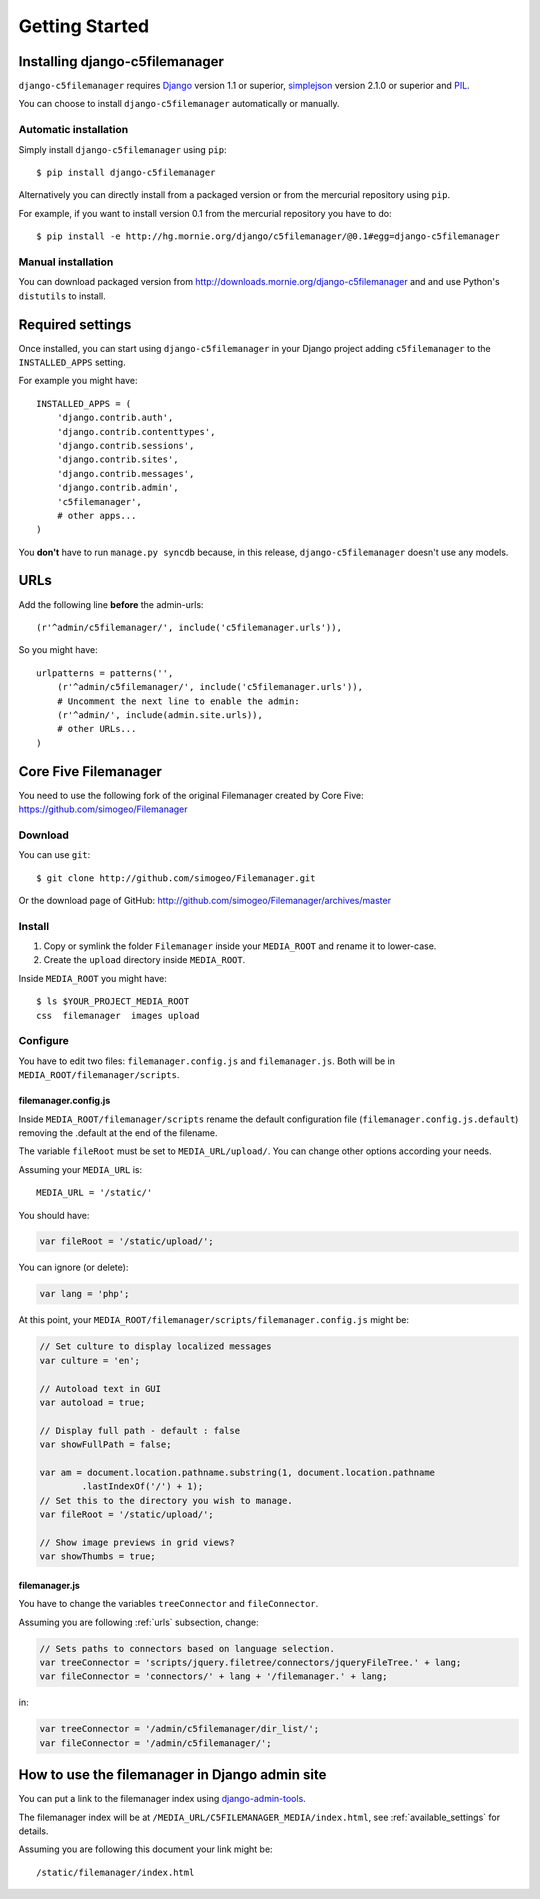 Getting Started
===============

Installing django-c5filemanager
-------------------------------

``django-c5filemanager`` requires `Django <http://www.djangoproject.com>`_
version 1.1 or superior,
`simplejson <http://undefined.org/python/#simplejson>`_ version 2.1.0 or
superior and `PIL <http://www.pythonware.com/products/pil/>`_.

You can choose to install ``django-c5filemanager`` automatically or manually.

Automatic installation
~~~~~~~~~~~~~~~~~~~~~~

Simply install ``django-c5filemanager`` using ``pip``::

    $ pip install django-c5filemanager

Alternatively you can directly install from a packaged version or from the
mercurial repository using ``pip``.

For example, if you want to install version 0.1 from the mercurial repository
you have to do::

    $ pip install -e http://hg.mornie.org/django/c5filemanager/@0.1#egg=django-c5filemanager

Manual installation
~~~~~~~~~~~~~~~~~~~

You can download packaged version from http://downloads.mornie.org/django-c5filemanager
and and use Python's ``distutils`` to install.

Required settings
-----------------

Once installed, you can start using ``django-c5filemanager`` in your Django
project adding ``c5filemanager`` to the ``INSTALLED_APPS`` setting.

For example you might have::

    INSTALLED_APPS = (
        'django.contrib.auth',
        'django.contrib.contenttypes',
        'django.contrib.sessions',
        'django.contrib.sites',
        'django.contrib.messages',
        'django.contrib.admin',
        'c5filemanager',
        # other apps...
    )

You **don't** have to run ``manage.py syncdb`` because, in this release,
``django-c5filemanager`` doesn't use any models.

.. _urls:

URLs
----

Add the following line **before** the admin-urls::

    (r'^admin/c5filemanager/', include('c5filemanager.urls')),

So you might have::

    urlpatterns = patterns('',
        (r'^admin/c5filemanager/', include('c5filemanager.urls')),
        # Uncomment the next line to enable the admin:
        (r'^admin/', include(admin.site.urls)),
        # other URLs...
    )

Core Five Filemanager
---------------------

You need to use the following fork of the original Filemanager created by Core
Five: https://github.com/simogeo/Filemanager

Download
~~~~~~~~

You can use ``git``::

    $ git clone http://github.com/simogeo/Filemanager.git

Or the download page of GitHub: http://github.com/simogeo/Filemanager/archives/master

Install
~~~~~~~

1. Copy or symlink the folder ``Filemanager`` inside your ``MEDIA_ROOT`` and
   rename it to lower-case.

2. Create the ``upload`` directory inside ``MEDIA_ROOT``.

Inside ``MEDIA_ROOT`` you might have::

    $ ls $YOUR_PROJECT_MEDIA_ROOT
    css  filemanager  images upload

Configure
~~~~~~~~~

You have to edit two files: ``filemanager.config.js`` and
``filemanager.js``. Both will be in ``MEDIA_ROOT/filemanager/scripts``.

filemanager.config.js
"""""""""""""""""""""

Inside ``MEDIA_ROOT/filemanager/scripts`` rename the default
configuration file (``filemanager.config.js.default``) removing the .default
at the end of the filename.

The variable ``fileRoot`` must be set to ``MEDIA_URL/upload/``. You can change
other options according your needs.

Assuming your ``MEDIA_URL`` is::

    MEDIA_URL = '/static/'

You should have:

.. code-block:: javascript

    var fileRoot = '/static/upload/';

You can ignore (or delete):

.. code-block:: javascript

    var lang = 'php';

At this point, your ``MEDIA_ROOT/filemanager/scripts/filemanager.config.js``
might be:

.. code-block:: javascript

    // Set culture to display localized messages
    var culture = 'en';

    // Autoload text in GUI
    var autoload = true;

    // Display full path - default : false
    var showFullPath = false;

    var am = document.location.pathname.substring(1, document.location.pathname
            .lastIndexOf('/') + 1);
    // Set this to the directory you wish to manage.
    var fileRoot = '/static/upload/';

    // Show image previews in grid views?
    var showThumbs = true;

filemanager.js
""""""""""""""

You have to change the variables ``treeConnector`` and ``fileConnector``.

Assuming you are following :ref:`urls` subsection, change:

.. code-block:: javascript

    // Sets paths to connectors based on language selection.
    var treeConnector = 'scripts/jquery.filetree/connectors/jqueryFileTree.' + lang;
    var fileConnector = 'connectors/' + lang + '/filemanager.' + lang;

in:

.. code-block:: javascript

    var treeConnector = '/admin/c5filemanager/dir_list/';
    var fileConnector = '/admin/c5filemanager/';

How to use the filemanager in Django admin site
-----------------------------------------------

You can put a link to the filemanager index using
`django-admin-tools <http://www.bitbucket.org/izi/django-admin-tools/>`_.

The filemanager index will be at ``/MEDIA_URL/C5FILEMANAGER_MEDIA/index.html``,
see :ref:`available_settings` for details.

Assuming you are following this document your link might be::

    /static/filemanager/index.html
